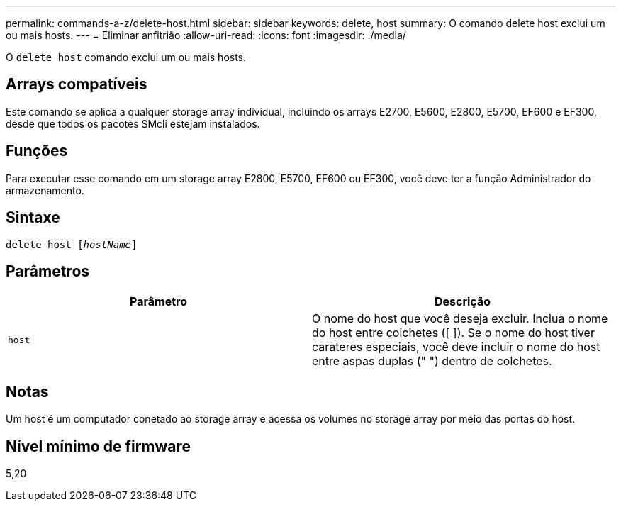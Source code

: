 ---
permalink: commands-a-z/delete-host.html 
sidebar: sidebar 
keywords: delete, host 
summary: O comando delete host exclui um ou mais hosts. 
---
= Eliminar anfitrião
:allow-uri-read: 
:icons: font
:imagesdir: ./media/


[role="lead"]
O `delete host` comando exclui um ou mais hosts.



== Arrays compatíveis

Este comando se aplica a qualquer storage array individual, incluindo os arrays E2700, E5600, E2800, E5700, EF600 e EF300, desde que todos os pacotes SMcli estejam instalados.



== Funções

Para executar esse comando em um storage array E2800, E5700, EF600 ou EF300, você deve ter a função Administrador do armazenamento.



== Sintaxe

[listing, subs="+macros"]
----
delete host pass:quotes[[_hostName_]]
----


== Parâmetros

|===
| Parâmetro | Descrição 


 a| 
`host`
 a| 
O nome do host que você deseja excluir. Inclua o nome do host entre colchetes ([ ]). Se o nome do host tiver carateres especiais, você deve incluir o nome do host entre aspas duplas (" ") dentro de colchetes.

|===


== Notas

Um host é um computador conetado ao storage array e acessa os volumes no storage array por meio das portas do host.



== Nível mínimo de firmware

5,20
